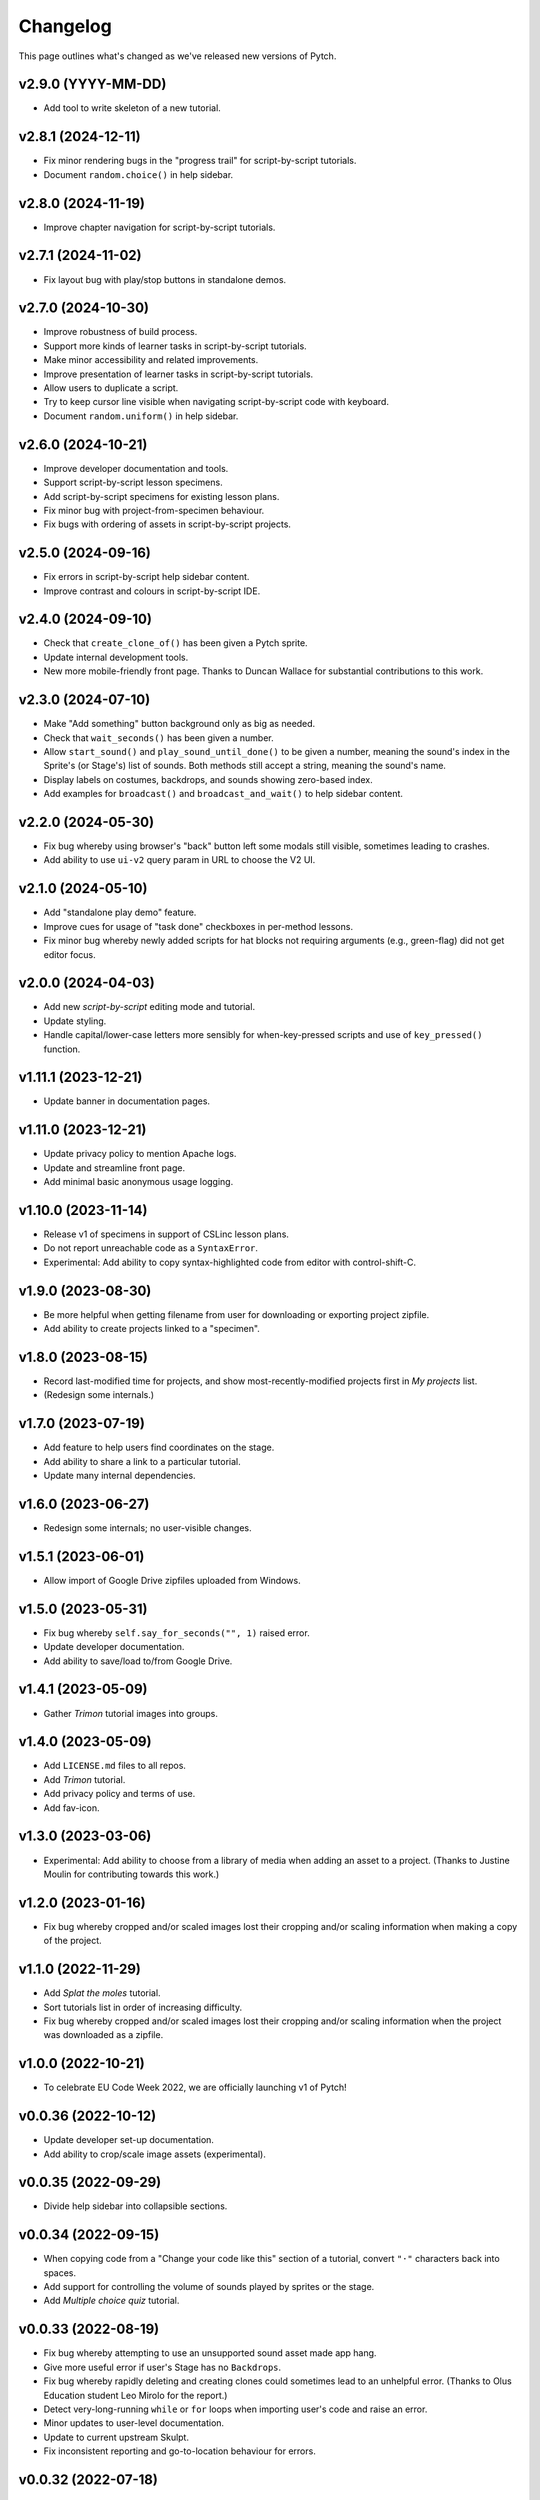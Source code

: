 Changelog
=========

This page outlines what's changed as we've released new versions of
Pytch.


v2.9.0 (YYYY-MM-DD)
-------------------

* Add tool to write skeleton of a new tutorial.


v2.8.1 (2024-12-11)
-------------------

* Fix minor rendering bugs in the "progress trail" for
  script-by-script tutorials.
* Document ``random.choice()`` in help sidebar.


v2.8.0 (2024-11-19)
-------------------

* Improve chapter navigation for script-by-script tutorials.


v2.7.1 (2024-11-02)
-------------------

* Fix layout bug with play/stop buttons in standalone demos.


v2.7.0 (2024-10-30)
-------------------

* Improve robustness of build process.
* Support more kinds of learner tasks in script-by-script tutorials.
* Make minor accessibility and related improvements.
* Improve presentation of learner tasks in script-by-script tutorials.
* Allow users to duplicate a script.
* Try to keep cursor line visible when navigating script-by-script
  code with keyboard.
* Document ``random.uniform()`` in help sidebar.


v2.6.0 (2024-10-21)
-------------------

* Improve developer documentation and tools.
* Support script-by-script lesson specimens.
* Add script-by-script specimens for existing lesson plans.
* Fix minor bug with project-from-specimen behaviour.
* Fix bugs with ordering of assets in script-by-script projects.


v2.5.0 (2024-09-16)
-------------------

* Fix errors in script-by-script help sidebar content.
* Improve contrast and colours in script-by-script IDE.


v2.4.0 (2024-09-10)
-------------------

* Check that ``create_clone_of()`` has been given a Pytch sprite.
* Update internal development tools.
* New more mobile-friendly front page.  Thanks to Duncan Wallace for
  substantial contributions to this work.


v2.3.0 (2024-07-10)
-------------------

* Make "Add something" button background only as big as needed.
* Check that ``wait_seconds()`` has been given a number.
* Allow ``start_sound()`` and ``play_sound_until_done()`` to be given
  a number, meaning the sound's index in the Sprite's (or Stage's)
  list of sounds.  Both methods still accept a string, meaning the
  sound's name.
* Display labels on costumes, backdrops, and sounds showing zero-based
  index.
* Add examples for ``broadcast()`` and ``broadcast_and_wait()`` to
  help sidebar content.


v2.2.0 (2024-05-30)
-------------------

* Fix bug whereby using browser's "back" button left some modals still
  visible, sometimes leading to crashes.
* Add ability to use ``ui-v2`` query param in URL to choose the V2 UI.


v2.1.0 (2024-05-10)
-------------------

* Add "standalone play demo" feature.
* Improve cues for usage of "task done" checkboxes in per-method
  lessons.
* Fix minor bug whereby newly added scripts for hat blocks not
  requiring arguments (e.g., green-flag) did not get editor focus.


v2.0.0 (2024-04-03)
-------------------

* Add new *script-by-script* editing mode and tutorial.
* Update styling.
* Handle capital/lower-case letters more sensibly for when-key-pressed
  scripts and use of ``key_pressed()`` function.


v1.11.1 (2023-12-21)
--------------------

* Update banner in documentation pages.


v1.11.0 (2023-12-21)
--------------------

* Update privacy policy to mention Apache logs.
* Update and streamline front page.
* Add minimal basic anonymous usage logging.


v1.10.0 (2023-11-14)
--------------------

* Release v1 of specimens in support of CSLinc lesson plans.
* Do not report unreachable code as a ``SyntaxError``.
* Experimental: Add ability to copy syntax-highlighted code from
  editor with control-shift-C.


v1.9.0 (2023-08-30)
--------------------

* Be more helpful when getting filename from user for downloading or
  exporting project zipfile.
* Add ability to create projects linked to a "specimen".


v1.8.0 (2023-08-15)
--------------------

* Record last-modified time for projects, and show
  most-recently-modified projects first in *My projects* list.
* (Redesign some internals.)


v1.7.0 (2023-07-19)
--------------------

* Add feature to help users find coordinates on the stage.
* Add ability to share a link to a particular tutorial.
* Update many internal dependencies.


v1.6.0 (2023-06-27)
--------------------

* Redesign some internals; no user-visible changes.


v1.5.1 (2023-06-01)
--------------------

* Allow import of Google Drive zipfiles uploaded from Windows.


v1.5.0 (2023-05-31)
--------------------

* Fix bug whereby ``self.say_for_seconds("", 1)`` raised error.
* Update developer documentation.
* Add ability to save/load to/from Google Drive.


v1.4.1 (2023-05-09)
--------------------

* Gather *Trimon* tutorial images into groups.


v1.4.0 (2023-05-09)
--------------------

* Add ``LICENSE.md`` files to all repos.
* Add *Trimon* tutorial.
* Add privacy policy and terms of use.
* Add fav-icon.


v1.3.0 (2023-03-06)
--------------------

* Experimental: Add ability to choose from a library of media when
  adding an asset to a project.  (Thanks to Justine Moulin for
  contributing towards this work.)


v1.2.0 (2023-01-16)
--------------------

* Fix bug whereby cropped and/or scaled images lost their cropping
  and/or scaling information when making a copy of the project.


v1.1.0 (2022-11-29)
--------------------

* Add *Splat the moles* tutorial.
* Sort tutorials list in order of increasing difficulty.
* Fix bug whereby cropped and/or scaled images lost their cropping
  and/or scaling information when the project was downloaded as a
  zipfile.


v1.0.0 (2022-10-21)
--------------------

* To celebrate EU Code Week 2022, we are officially launching v1 of
  Pytch!


v0.0.36 (2022-10-12)
--------------------

* Update developer set-up documentation.
* Add ability to crop/scale image assets (experimental).


v0.0.35 (2022-09-29)
--------------------

* Divide help sidebar into collapsible sections.


v0.0.34 (2022-09-15)
--------------------

* When copying code from a "Change your code like this" section of a
  tutorial, convert ``"·"`` characters back into spaces.
* Add support for controlling the volume of sounds played by sprites
  or the stage.
* Add *Multiple choice quiz* tutorial.


v0.0.33 (2022-08-19)
--------------------

* Fix bug whereby attempting to use an unsupported sound asset made
  app hang.
* Give more useful error if user's Stage has no ``Backdrops``.
* Fix bug whereby rapidly deleting and creating clones could sometimes
  lead to an unhelpful error.  (Thanks to Olus Education student Leo
  Mirolo for the report.)
* Detect very-long-running ``while`` or ``for`` loops when importing
  user's code and raise an error.
* Minor updates to user-level documentation.
* Update to current upstream Skulpt.
* Fix inconsistent reporting and go-to-location behaviour for errors.


v0.0.32 (2022-07-18)
--------------------

* Fix minor bug whereby undo history in editor contains "loading"
  text.
* Disable "overwrite" mode in code editor.


v0.0.31 (2022-07-12)
--------------------

* Add ability to make a copy of a project.
* Fix bug whereby attempting to add a corrupt image asset made app
  hang.


v0.0.30 (2022-06-16)
--------------------

* Make messages for syntax errors more helpful, by means of Tiger
  Python.
* Simplify the *Catch the apple* tutorial.
* Exit full-screen mode if an error occurs.


v0.0.29 (2022-06-03)
--------------------

* Fix bug whereby specifying ``Sounds`` as a non-list crashed app.
* Allow tutorial authors to include Scratchblocks code.  (Thanks to
  Justine Moulin for contributing this work.)


v0.0.28 (2022-05-19)
--------------------

* Add "blue invaders" tutorial.
* Improve organisation of some tutorials.


v0.0.27 (2022-05-16)
--------------------

* Add challenges to "hello world" tutorial.
* Add difficulty tags to tutorial summary cards.  (Thanks to Justine
  Moulin for contributing this work.)
* Add ability to create "bare-bones" project (with no example code).
* Provide default name when creating a new project.


v0.0.26 (2022-03-12)
--------------------

* Add icons to green-flag and red-stop buttons.
* Add ability to select multiple projects and then delete them all at
  once.


v0.0.25 (2022-03-04)
--------------------

* Add "shoot the fruit" tutorial.


v0.0.24 (2022-02-28)
--------------------

* Add full-screen layout.
* Improve presentation of "Change your code like this" sections in
  tutorials.  Add pop-up help panel explaining how changes are shown.
* Expand documentation on development set-up; improve checks in
  script.  Make development scripts more robust and portable.  Improve
  developer docs.  Update various dependencies.
* Give better error messages (trying to set a sprite's ``direction``;
  giving ``say_for_seconds()`` a non-numeric duration argument; giving
  ``say()`` a non-string, non-numeric content argument).
* Add ``pytch.stop_all()`` function.
* Replace "MyStuff" with "home" button in IDE.
* Make browser window title contain more useful information.
* Fix minor bug allowing deleted assets to still be used.
* Add "catch the apple" tutorial.


v0.0.23 (2021-09-15)
--------------------

* Bring Bunner tutorial up-to-date for ``Sprite.direction`` property.


v0.0.22 (2021-09-14)
--------------------

* Fix race-condition bug in ``qbert`` tutorial.
* Experimental: Allow easing functions in ``Sprite.glide_to_xy()``.
* Add ability to rename a project.
* Add ability to upload multiple project zipfiles at once.
* Show version tag in navigation banner.


v0.0.21 (2021-09-08)
--------------------

* Minor wording changes in text content of site.
* Add ``Sprite.size`` property.
* Experimental: Add mechanism for suggesting a demo.


v0.0.20 (2021-09-03)
--------------------

* Support rotation of Sprites.  (Touch- and click-detection is not yet
  aware of rotation and so will be inaccurate for rotated Sprites.)


v0.0.19 (2021-08-26)
--------------------

* Allow adding more than one asset (graphic / sound file) at once.
  Forbid adding unknown asset types.
* **Remove BUILD button** — the green flag now builds then sends
  green-flag event.  Update tutorials accordingly.
* Allow building by keyboard command from editor (``Ctrl-Enter`` and
  ``Ctrl-Shift-Enter``).
* Bugfixes: Multi-hunk patches in tutorials were not displayed
  correctly.  Tooltip was not positioned correctly when changing IDE
  layout.


v0.0.18 (2021-07-27)
--------------------

* Update language acknowledging origin of ticket vending machine
  tutorial.


v0.0.17 (2021-07-22)
--------------------

* Provide more helpful errors if certain Pytch functions (e.g.,
  ``pytch.wait_seconds()``) are called at top-level of user's program.
* Add URL route to suggest a particular tutorial.
* Update front page content.
* Show full tracebacks for build errors.
* Include "show/hide variable" in help sidebar.
* Support images in tutorial content.
* Show friendlier error page for unknown route.
* Add *Ticket Vending Machine* tutorial.


v0.0.16 (2021-07-07)
--------------------

* **Breaking:** Rename some Sprite and Stage methods to be closer to
  Scratch conventions.

  * The method ``self.get_x()`` has been replaced by the property
    ``self.x_position``.
  * The method ``self.get_y()`` has been replaced by the property
    ``self.y_position``.
  * The function ``pytch.key_is_pressed()`` has been renamed to
    ``pytch.key_pressed()``.
  * The method ``self.move_to_front_layer()`` has been renamed to
    ``self.go_to_front_layer()``.
  * The method ``self.move_to_back_layer()`` has been renamed to
    ``self.go_to_back_layer()``.
  * The method ``self.move_forward_layers()`` has been renamed to
    ``self.go_forward_layers()``.
  * The method ``self.move_backward_layers()`` has been renamed to
    ``self.go_backward_layers()``.
  * The method ``self.ask_and_wait_for_answer()`` has been renamed to
    ``self.ask_and_wait()``.

* **Breaking:** Remove the method ``self.say_nothing()``.  To remove a
  Sprite's speech bubble, use ``self.say("")`` instead.

* Update documentation and tutorials to reflect above changes.

* Improve and extend documentation.

* Experimental: Add variable watchers — ``pytch.show_variable(obj,
  attr_name)``.

* Add a help sidebar to the IDE, summarising available Pytch methods
  and functions, with examples and Scratch equivalents.


v0.0.15 (2021-06-04)
--------------------

* Update *Bunner* tutorial.
* Fix minor layout, documentation, and developer-script problems.


v0.0.14 (2021-05-21)
--------------------

* Improve developer docs and scripts.
* Update Welcome page.


v0.0.13 (2021-05-15)
--------------------

* Add ``ask_and_wait_for_answer()`` syscall, and corresponding method
  on ``Sprite`` and ``Stage``.
* Minor improvements to developer docs and scripts.
* Enable search (Ctrl-F) and search/replace (Ctrl-H) in code editor.
* Minor bugfix: Make ``say_for_seconds()`` only cancel its own speech.


v0.0.12 (2021-04-03)
--------------------

* Allow user to create a project by uploading a previously-downloaded
  zipfile.


v0.0.11 (2021-03-16)
--------------------

* Provide immediate feedback when creating demo from Featured Project.


v0.0.10 (2021-03-16)
--------------------

* Add ability to launch *demo* of tutorial, which creates a project
  with code as of the completed tutorial, and not connected to that
  tutorial.
* Add a two-stop tour of the buttons required to build and green-flag
  a project.  Enabled when first creating a project as a demo of a
  tutorial.
* Re-organise front page with "Featured projects", and information
  about how to use Pytch.
* Add instructions (as code comment) to the three tutorials included
  as featured projects.


v0.0.9 (2021-03-03)
-------------------

* Bugfix: With the stage at a non-default size (as happens when the
  user drags the divider), the location of a mouse click was computed
  incorrectly, leading to wrong ``when_this_sprite_clicked``
  behaviour.  Click coordinates are now computed correctly.


v0.0.8 (2021-02-26)
-------------------

* Show richer auto-complete information in code editor.
* Update to new Skulpt.
* Add support for Safari browser.
* (Internal developer-experience fixes.)


v0.0.7 (2021-02-16)
-------------------

* (Internal build system improvements.)
* Add documentation outlining how to get started with Pytch
  development.


v0.0.6 (2021-01-20)
-------------------

* (Internal build system improvements.)
* Add new costume/backdrop methods/properties to auto-completion list.


v0.0.5 (2021-01-12)
-------------------

* Allow user to vertically drag the horizontal separator between (code
  and stage) and info-pane.  If user's screen is vertically short,
  this lets them see more of the tutorial.  (Thanks to Eoin Condron
  for report.)


v0.0.4 (2021-01-08)
-------------------

* Add methods ``Sprite.next_costume()`` and ``Stage.next_backdrop()``.
* Extend methods ``Sprite.switch_costume()`` and
  ``Stage.switch_backdrop()`` to accept a zero-based integer for
  the costume or backdrop to switch to, as an alternative to the
  existing string name.
* Add attributes ``Sprite.costume_number``, ``Sprite.costume_name``,
  ``Stage.backdrop_number``, and ``Stage.backdrop_name``.


v0.0.1–v0.0.3
-------------

Initial experimental releases.
